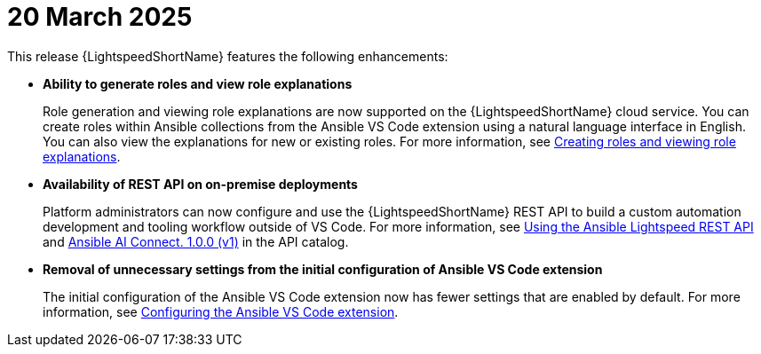 :_content-type: CONCEPT

[id="lightspeed-key-features-20March2025_{context}"]
= 20 March 2025

This release {LightspeedShortName} features the following enhancements: 

* *Ability to generate roles and view role explanations* 
+
Role generation and viewing role explanations are now supported on the {LightspeedShortName} cloud service. You can create roles within Ansible collections from the Ansible VS Code extension using a natural language interface in English. You can also view the explanations for new or existing roles. For more information, see link:https://docs.redhat.com/en/documentation/red_hat_ansible_lightspeed_with_ibm_watsonx_code_assistant/2.x_latest/html/red_hat_ansible_lightspeed_with_ibm_watsonx_code_assistant_user_guide/developing-ansible-content_lightspeed-user-guide#role-creation_developing-ansible-content[Creating roles and viewing role explanations].

* *Availability of REST API on on-premise deployments*
+
Platform administrators can now configure and use the {LightspeedShortName} REST API to build a custom automation development and tooling workflow outside of VS Code. For more information, see link:https://docs.redhat.com/en/documentation/red_hat_ansible_lightspeed_with_ibm_watsonx_code_assistant/2.x_latest/html/red_hat_ansible_lightspeed_with_ibm_watsonx_code_assistant_user_guide/set-up-lightspeed_lightspeed-user-guide#use-rest-api_configuring-lightspeed-onpremise[Using the Ansible Lightspeed REST API] and link:https://developers.redhat.com/api-catalog/api/ansible-lightspeed[Ansible AI Connect. 1.0.0 (v1)] in the API catalog.

* *Removal of unnecessary settings from the initial configuration of Ansible VS Code extension* 
+
The initial configuration of the Ansible VS Code extension now has fewer settings that are enabled by default. For more information, see link:https://docs.redhat.com/en/documentation/red_hat_ansible_lightspeed_with_ibm_watsonx_code_assistant/2.x_latest/html/red_hat_ansible_lightspeed_with_ibm_watsonx_code_assistant_user_guide/developing-ansible-content_lightspeed-user-guide#configure-vscode-extension_developing-ansible-content[Configuring the Ansible VS Code extension].
